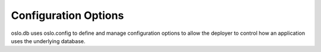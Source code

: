 =====================
Configuration Options
=====================

oslo.db uses oslo.config to define and manage configuration
options to allow the deployer to control how an application uses the
underlying database.

.. show-options:: oslo.db
